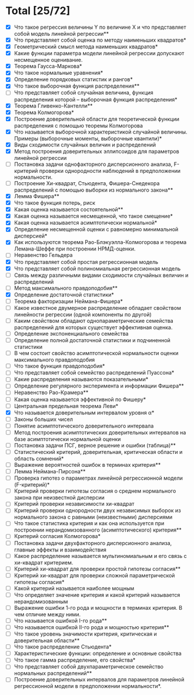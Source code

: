 * Total [25/72]
 - [X] Что такое регрессия величины Y по величине X и что представляет собой модель линейной регрессии**
 - [X] Что представляет собой оценка по методу наименьших квадратов*
 - [X] Геометрический смысл метода наименьших квадратов*
 - [X] Какие функции параметра модели линейной регрессии допускают несмещенное оценивание.
 - [X] Теорема Гаусса-Маркова*
 - [X] Что такое нормальные уравнения*
 - [X] Определение порядковых статистик и рангов*
 - [X] Что такое выборочная функция распределения**
 - [ ] Что представляет собой случайная величина, функция распределения которой – выборочная функция распределения*
 - [X] Теорема Гливенко-Кантелли**
 - [X] Теорема Колмогорова*
 - [X] Построение доверительной области для теоретической функции распределения с помощью теоремы Колмогорова
 - [X] Что называется выборочной характеристикой случайной величины. Примеры (выборочные моменты, выборочные квантили)*
 - [X] Виды сходимости случайных величин и распределений
 - [X] Метод построения доверительных эллипсоидов для параметров линейной регрессии
 - [ ] Постановка задачи однофакторного дисперсионного анализа, F-критерий проверки однородности наблюдений в предположении нормальности.
 - [ ] Построение Хи-квадрат, Стьюдента, Фишера-Снедекора распределений с помощью выборки из нормального закона**
 - [X] Лемма Фишера**
 - [X] Что такое функция потерь, риск
 - [X] Какая оценка называется состоятельной**
 - [X] Какая оценка называется несмещенной, что такое смещение*
 - [X] Какая оценка называется асимптотически нормальной*
 - [X] Определение несмещенной оценки с равномерно минимальной дисперсией*
 - [X] Как используются теорема Рао-Блэкуэлла-Колмогорова и теорема Лемана-Шеффе при построении НРМД-оценки.
 - [ ] Неравенство Гельдера
 - [X] Что представляет собой простая регрессионная модель
 - [X] Что представляет собой полиномиальная регрессионная модель
 - [ ] Связь между различными видами сходимости случайных величин и распределений
 - [ ] Метод максимального правдоподобия**
 - [X] Определение достаточной статистики*
 - [ ] Теорема факторизации Неймана-Фишера*
 - [ ] Какое известное двумерное распределение обладает свойством линейности регрессии (одной компоненты по другой)
 - [ ] Каким свойством обладают однопараметрические семейства распределений для которых существует эффективная оценка.
 - [ ] Определение экспоненциального семейства
 - [ ] Определение полной достаточной статистики и подчиненной статистики
 - [ ] В чем состоит свойство асимптотической нормальности оценки максимального правдоподобия
 - [ ] Что такое функция правдоподобия*
 - [ ] Что представляет собой семейство распределений Пуассона*
 - [ ] Какие распределения называются показательными*
 - [ ] Определение регулярного эксперимента и информации Фишера**
 - [ ] Неравенство Рао-Крамера**
 - [ ] Какая оценка называется эффективной по Фишеру*
 - [ ] Центральная предельная теорема Леви*
 - [X] Что называется доверительным интервалом уровня α*
 - [ ] Законы больших чисел
 - [ ] Понятие асимптотического доверительного интервала
 - [ ] Метод построения асимптотических доверительных интервалов на базе асимптотически нормальной оценки
 - [ ] Постановка задачи ПСГ, верное решение и ошибки (таблица)**
 - [ ] Статистический критерий, доверительная, критическая области и область сомнений*
 - [ ] Выражение вероятностей ошибок в терминах критерия**
 - [ ] Лемма Неймана-Пирсона**
 - [ ] Проверка гипотез о параметрах линейной регрессионной модели (F-критерий)*
 - [ ] Критерий проверки гипотезы согласия о среднем нормального закона при неизвестной дисперсии
 - [ ] Критерий проверки независимости хи-квадрат
 - [ ] Критерий проверки однородности двух независимых выборок из нормального закона с равными (неизвестными) дисперсиями
 - [ ] Что такое статистика критерия и как она используется при построении нерандомизованного (асимптотического) критерия**
 - [ ] Критерий согласия Колмогорова*
 - [ ] Постановка задачи двухфакторного дисперсионного анализа, главные эффекты и взаимодействия
 - [ ] Какое распределение называется мультиномиальным и его связь с хи-квадрат критерием.
 - [ ] Критерий хи-квадрат для проверки простой гипотезы согласия**
 - [ ] Критерий хи-квадрат для проверки сложной параметрической гипотезы согласия*
 - [ ] Какой критерий называется наиболее мощным
 - [ ] Что определяет значение критерия и какой критерий называется нерандомизованным
 - [ ] Выражение ошибки 1-го рода и мощности в терминах критерия. В чем отличие между ними.
 - [ ] Что называется ошибкой I-го рода**
 - [ ] Что называется ошибкой II-го рода и мощностью критерия**
 - [ ] Что такое уровень значимости критерия, критическая и доверительная области**
 - [ ] Что такое распределение Стьюдента*
 - [ ] Характеристические функции: определение и основные свойства
 - [ ] Что такое гамма распределение, его свойства*
 - [ ] Что представляет собой двухпараметрическое семейство нормальных распределений**
 - [ ] Построение доверительных интервалов для параметров линейной регрессионной модели в предположении нормальности*.
